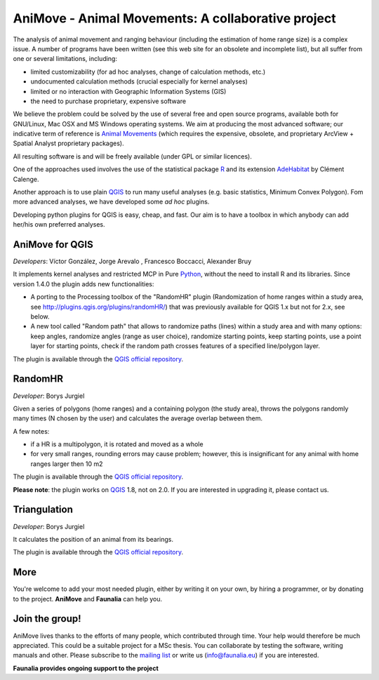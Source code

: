 .. meta::
   :description: AniMove home page
   :keywords: GIS, QGIS, kernel analyses, animal home range, R, python

AniMove - Animal Movements: A collaborative project
-------------------------------------------------------------------------------

The analysis of animal movement and ranging behaviour (including the estimation of home range size) is a complex issue. A number of programs have been written (see this web site for an obsolete and incomplete list), but all suffer from one or several limitations, including:

* limited customizability (for ad hoc analyses, change of calculation methods, etc.)
* undocumented calculation methods (crucial especially for kernel analyses)
* limited or no interaction with Geographic Information Systems (GIS)
* the need to purchase proprietary, expensive software

We believe the problem could be solved by the use of several free and open source programs, available both for GNU/Linux, Mac OSX and MS Windows operating systems. We aim at producing the most advanced software; our indicative term of reference is `Animal Movements <http://gcmd.nasa.gov/records/USGS_animal_mvmt.html>`_ (which requires the expensive, obsolete, and proprietary ArcView + Spatial Analyst proprietary packages).

All resulting software is and will be freely available (under GPL or similar licences).

One of the approaches used involves the use of the statistical package R_ and its extension `AdeHabitat <https://cran.r-project.org/web/packages/adehabitat/index.html>`_ by Clément Calenge.

Another approach is to use plain QGIS_ to run many useful analyses (e.g. basic statistics, Minimum Convex Polygon). Fom more advanced analyses, we have developed some *ad hoc* plugins.

Developing python plugins for QGIS is easy, cheap, and fast. Our aim is to have a toolbox in which anybody can add her/his own preferred analyses.

AniMove for QGIS
...............................................................................

*Developers*: Víctor González, Jorge Arevalo , Francesco Boccacci, Alexander Bruy

It implements kernel analyses and restricted MCP in Pure Python_, without the need to install R and its libraries. Since version 1.4.0 the plugin adds new functionalities: 

* A porting to the Processing toolbox of the "RandomHR" plugin (Randomization of home ranges within a study area, see http://plugins.qgis.org/plugins/randomHR/) that was previously available for QGIS 1.x but not for 2.x, see below.

* A new tool called "Random path" that allows to randomize paths (lines) within a study area and with many options: keep angles, randomize angles (range as user choice), randomize starting points, keep starting points, use a point layer for starting points, check if the random path crosses features of a specified line/polygon layer.

The plugin is available through the `QGIS official repository <http://plugins.qgis.org/plugins/sextante_animove/>`__.

RandomHR
...............................................................................

*Developer*: Borys Jurgiel

Given a series of polygons (home ranges) and a containing polygon (the study area), throws the polygons randomly many times (N chosen by the user) and calculates the average overlap between them.

A few notes:

* if a HR is a multipolygon, it is rotated and moved as a whole
* for very small ranges, rounding errors may cause problem; however, this is insignificant for any animal with home ranges larger then 10 m2 

The plugin is available through the `QGIS official repository <http://plugins.qgis.org/plugins/randomHR/>`__.

**Please note**: the plugin works on QGIS_ 1.8, not on 2.0. If you are interested in upgrading it, please contact us.

Triangulation
...............................................................................

*Developer*: Borys Jurgiel

It calculates the position of an animal from its bearings.

The plugin is available through the `QGIS official repository <http://plugins.qgis.org/plugins/triangulation/>`__.

More
...............................................................................

You're welcome to add your most needed plugin, either by writing it on your own, by hiring a programmer, or by donating to the project. **AniMove** and **​Faunalia** can help you.

Join the group!
...............................................................................

AniMove lives thanks to the efforts of many people, which contributed through time. Your help would therefore be much appreciated. This could be a suitable project for a MSc thesis. You can collaborate by testing the software, writing manuals and other. Please subscribe to the `mailing list <http://lists.faunalia.it/cgi-bin/mailman/listinfo/animov>`_ or write us (info@faunalia.eu) if you are interested.

**Faunalia provides ongoing support to the project**

.. _QGIS: http://www.qgis.org/
.. _Python: https://www.python.org/
.. _R: https://www.r-project.org/
